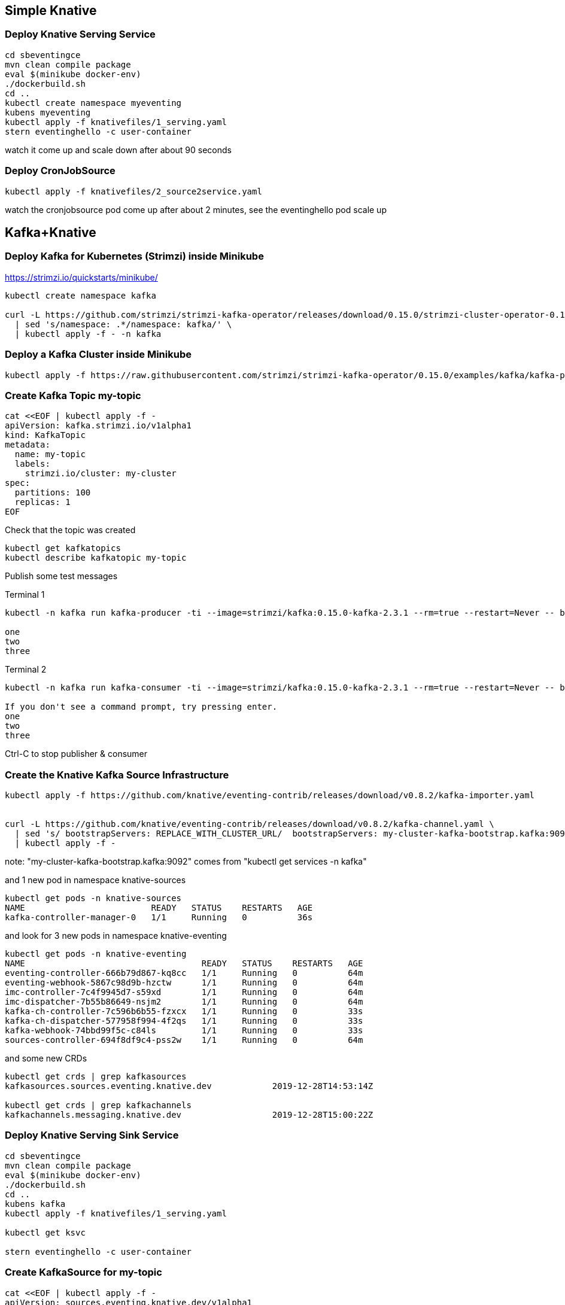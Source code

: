 
== Simple Knative

=== Deploy Knative Serving Service
----
cd sbeventingce
mvn clean compile package
eval $(minikube docker-env)
./dockerbuild.sh
cd ..
kubectl create namespace myeventing
kubens myeventing
kubectl apply -f knativefiles/1_serving.yaml
stern eventinghello -c user-container
----

watch it come up and scale down after about 90 seconds


=== Deploy CronJobSource
----
kubectl apply -f knativefiles/2_source2service.yaml
----

watch the cronjobsource pod come up
after about 2 minutes, see the eventinghello pod scale up 

== Kafka+Knative

=== Deploy Kafka for Kubernetes (Strimzi) inside Minikube

https://strimzi.io/quickstarts/minikube/

----

kubectl create namespace kafka

curl -L https://github.com/strimzi/strimzi-kafka-operator/releases/download/0.15.0/strimzi-cluster-operator-0.15.0.yaml \
  | sed 's/namespace: .*/namespace: kafka/' \
  | kubectl apply -f - -n kafka 

----

=== Deploy a Kafka Cluster inside Minikube 

----
kubectl apply -f https://raw.githubusercontent.com/strimzi/strimzi-kafka-operator/0.15.0/examples/kafka/kafka-persistent-single.yaml -n kafka 
----

=== Create Kafka Topic my-topic

----
cat <<EOF | kubectl apply -f -
apiVersion: kafka.strimzi.io/v1alpha1
kind: KafkaTopic
metadata:
  name: my-topic
  labels:
    strimzi.io/cluster: my-cluster
spec:
  partitions: 100
  replicas: 1
EOF
----

Check that the topic was created
----
kubectl get kafkatopics
kubectl describe kafkatopic my-topic
----

Publish some test messages

Terminal 1
----
kubectl -n kafka run kafka-producer -ti --image=strimzi/kafka:0.15.0-kafka-2.3.1 --rm=true --restart=Never -- bin/kafka-console-producer.sh --broker-list my-cluster-kafka-bootstrap:9092 --topic my-topic

one
two
three
----

Terminal 2
----
kubectl -n kafka run kafka-consumer -ti --image=strimzi/kafka:0.15.0-kafka-2.3.1 --rm=true --restart=Never -- bin/kafka-console-consumer.sh --bootstrap-server my-cluster-kafka-bootstrap:9092 --topic my-topic --from-beginning

If you don't see a command prompt, try pressing enter.
one
two
three
----

Ctrl-C to stop publisher & consumer


=== Create the Knative Kafka Source Infrastructure
----

kubectl apply -f https://github.com/knative/eventing-contrib/releases/download/v0.8.2/kafka-importer.yaml


curl -L https://github.com/knative/eventing-contrib/releases/download/v0.8.2/kafka-channel.yaml \
  | sed 's/ bootstrapServers: REPLACE_WITH_CLUSTER_URL/  bootstrapServers: my-cluster-kafka-bootstrap.kafka:9092/' \
  | kubectl apply -f -

----

note: "my-cluster-kafka-bootstrap.kafka:9092" comes from "kubectl get services -n kafka"

and 1 new pod in namespace knative-sources

----
kubectl get pods -n knative-sources
NAME                         READY   STATUS    RESTARTS   AGE
kafka-controller-manager-0   1/1     Running   0          36s
----

and look for 3 new pods in namespace knative-eventing

----
kubectl get pods -n knative-eventing                                                             
NAME                                   READY   STATUS    RESTARTS   AGE
eventing-controller-666b79d867-kq8cc   1/1     Running   0          64m
eventing-webhook-5867c98d9b-hzctw      1/1     Running   0          64m
imc-controller-7c4f9945d7-s59xd        1/1     Running   0          64m
imc-dispatcher-7b55b86649-nsjm2        1/1     Running   0          64m
kafka-ch-controller-7c596b6b55-fzxcx   1/1     Running   0          33s
kafka-ch-dispatcher-577958f994-4f2qs   1/1     Running   0          33s
kafka-webhook-74bbd99f5c-c84ls         1/1     Running   0          33s
sources-controller-694f8df9c4-pss2w    1/1     Running   0          64m  
----

and some new CRDs

----
kubectl get crds | grep kafkasources
kafkasources.sources.eventing.knative.dev            2019-12-28T14:53:14Z

kubectl get crds | grep kafkachannels
kafkachannels.messaging.knative.dev                  2019-12-28T15:00:22Z
----

=== Deploy Knative Serving Sink Service
----
cd sbeventingce
mvn clean compile package
eval $(minikube docker-env)
./dockerbuild.sh
cd ..
kubens kafka
kubectl apply -f knativefiles/1_serving.yaml

kubectl get ksvc

stern eventinghello -c user-container
----

=== Create KafkaSource for my-topic

----
cat <<EOF | kubectl apply -f -
apiVersion: sources.eventing.knative.dev/v1alpha1
kind: KafkaSource
metadata:
  name: mykafka-source
spec:
  consumerGroup: knative-group
  bootstrapServers: my-cluster-kafka-bootstrap:9092 
  topics: my-topic
  sink:
    apiVersion: serving.knative.dev/v1alpha1
    kind: Service
    name: eventinghello
EOF
----

Note: since we had some test messages of "one", "two" and "three" from earlier you should see the eventinghello service awaken to process those messages.  Wait the 90+ seconds for eventinghello to scale down before testing again

=== Publish some messages

Note: Knative Eventing messages needs to be JSON formatted

----
kubectl -n kafka run kafka-producer -ti --image=strimzi/kafka:0.15.0-kafka-2.3.1 --rm=true --restart=Never -- bin/kafka-console-producer.sh --broker-list my-cluster-kafka-bootstrap:9092 --topic my-topic

{"hello":"world"}

{"hola":"mundo"}

{"bonjour":"le monde"}

{"olá": "mundo"}

{"hey": "duniya"}

----

Ctrl-C to terminate producer

=== Publish a bunch of messages

The Knative Serving Sink Service was defined with the following annotation

----
autoscaling.knative.dev/target: "1"
----

This means a concurrency factor of one, if you are able to push in a lot of Kafka message rapidly, you will see more than one eventinghello pod scaled up to handle the load.

Deploy the simple Kafka Spammer application to push messages faster

----
cd kafkaspammer
./1_jvmbuild.sh
eval $(minikube docker-env)
./2_dockerbuild_jvm.sh
./3_deploy.sh
./4_url.sh
----

The 4_url.sh script prints out the URL (ip + port) that you can use with curl

----

----




